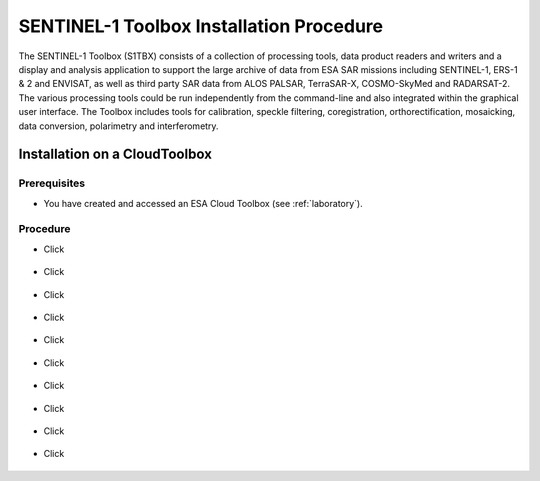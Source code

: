 SENTINEL-1 Toolbox Installation Procedure
=========================================

The SENTINEL-1 Toolbox (S1TBX) consists of a collection of processing tools, data product readers and writers and a display and analysis application to support the large archive of data from ESA SAR missions including SENTINEL-1, ERS-1 & 2 and ENVISAT, as well as third party SAR data from ALOS PALSAR, TerraSAR-X, COSMO-SkyMed and RADARSAT-2. The various processing tools could be run independently from the command-line and also integrated within the graphical user interface. The Toolbox includes tools for calibration, speckle filtering, coregistration, orthorectification, mosaicking, data conversion, polarimetry and interferometry.

Installation on a CloudToolbox
----------------------------------

Prerequisites
^^^^^^^^^^^^^

- You have created and accessed an ESA Cloud Toolbox (see :ref:`laboratory`).

Procedure
^^^^^^^^^

- Click 

.. figure:: assets/s1toolbox_1.png
        :figclass: align-center
        :align: center
        :alt: alternate text

- Click 

.. figure:: assets/s1toolbox_2.png
        :figclass: align-center
        :align: center
        :alt: alternate text

- Click 

.. figure:: assets/s1toolbox_3.png
        :figclass: align-center
        :align: center
        :alt: alternate text

- Click 

.. figure:: assets/s1toolbox_4.png
        :figclass: align-center
        :align: center
        :alt: alternate text

- Click 

.. figure:: assets/s1toolbox_5.png
        :figclass: align-center
        :align: center
        :alt: alternate text

- Click 

.. figure:: assets/s1toolbox_6.png
        :figclass: align-center
        :align: center
        :alt: alternate text

- Click 

.. figure:: assets/s1toolbox_7.png
        :figclass: align-center
        :align: center
        :alt: alternate text

- Click 

.. figure:: assets/s1toolbox_8.png
        :figclass: align-center
        :align: center
        :alt: alternate text

- Click 

.. figure:: assets/s1toolbox_9.png
        :figclass: align-center
        :align: center
        :alt: alternate text

- Click 

.. figure:: assets/s1toolbox_10.png
        :figclass: align-center
        :align: center
        :alt: alternate text

